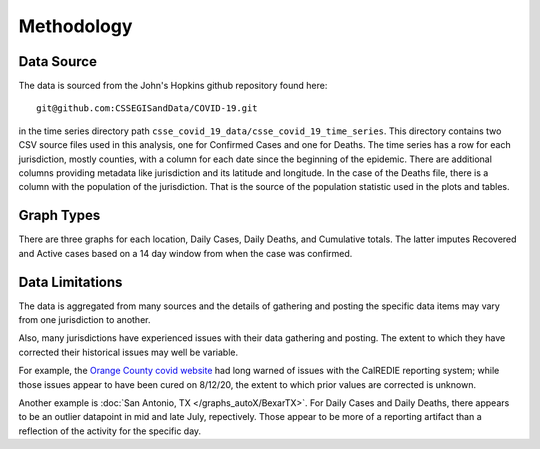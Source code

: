 Methodology
===========

Data Source
^^^^^^^^^^^

The data is sourced from the John's Hopkins github repository found
here::

    git@github.com:CSSEGISandData/COVID-19.git

in the time series directory path
``csse_covid_19_data/csse_covid_19_time_series``.  This directory
contains two CSV source files used in this analysis, one for Confirmed
Cases and one for Deaths.  The time series has a row for each
jurisdiction, mostly counties, with a column for each date since the
beginning of the epidemic.  There are additional columns providing
metadata like jurisdiction and its latitude and longitude. In the case
of the Deaths file, there is a column with the population of the
jurisdiction.  That is the source of the population statistic used in
the plots and tables.

.. jinja:: DataSource
   :debug:

   **Dataset's latest date**
      *{{ asof_date }}*

   **Git commit id for this dataset**
      *{{ commit_id }}*

   **Site Update Timestamp -- Pacific time**
      *{{ timestamp }}*

Graph Types
^^^^^^^^^^^

There are three graphs for each location, Daily Cases, Daily Deaths,
and Cumulative totals.  The latter imputes Recovered and Active cases
based on a 14 day window from when the case was confirmed.

Data Limitations
^^^^^^^^^^^^^^^^

The data is aggregated from many sources and the details of gathering
and posting the specific data items may vary from one jurisdiction to
another.

Also, many jurisdictions have experienced issues with their data
gathering and posting.  The extent to which they have corrected their
historical issues may well be variable.  

For example, the `Orange County covid website`__ had long warned of
issues with the CalREDIE reporting system; while those issues appear
to have been cured on 8/12/20, the extent to which prior values are
corrected is unknown.

__ https://occovid19.ochealthinfo.com/coronavirus-in-oc

Another example is :doc:`San Antonio, TX </graphs_autoX/BexarTX>`.
For Daily Cases and Daily Deaths, there appears to be an outlier
datapoint in mid and late July, repectively.  Those appear to be more
of a reporting artifact than a reflection of the activity for the
specific day.
